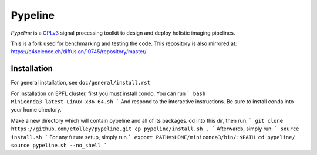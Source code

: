 .. ############################################################################
.. README.rst
.. ==========
.. Author : Imaging of Things Group (ImoT)
.. ############################################################################

########
Pypeline
########
*Pypeline* is a `GPLv3 <https://www.gnu.org/licenses/gpl-3.0.en.html>`_ signal processing toolkit to
design and deploy holistic imaging pipelines.

This is a fork used for benchmarking and testing the code. 
This repository is also mirrored at:
https://c4science.ch/diffusion/10745/repository/master/

Installation
------------
For general installation, see ``doc/general/install.rst``

For installation on EPFL cluster, first you must install condo. You can run 
```
bash Miniconda3-latest-Linux-x86_64.sh 
```
And respond to the interactive instructions. Be sure to install conda into your home directory. 

Make a new directory which will contain pypeline and all of its packages. cd into this dir, then run:
```
git clone https://github.com/etolley/pypeline.git
cp pypeline/install.sh .
```
Afterwards, simply run:
```
source install.sh
```
For any future setup, simply run
```
export PATH=$HOME/miniconda3/bin/:$PATH
cd pypeline/
source pypeline.sh --no_shell
```